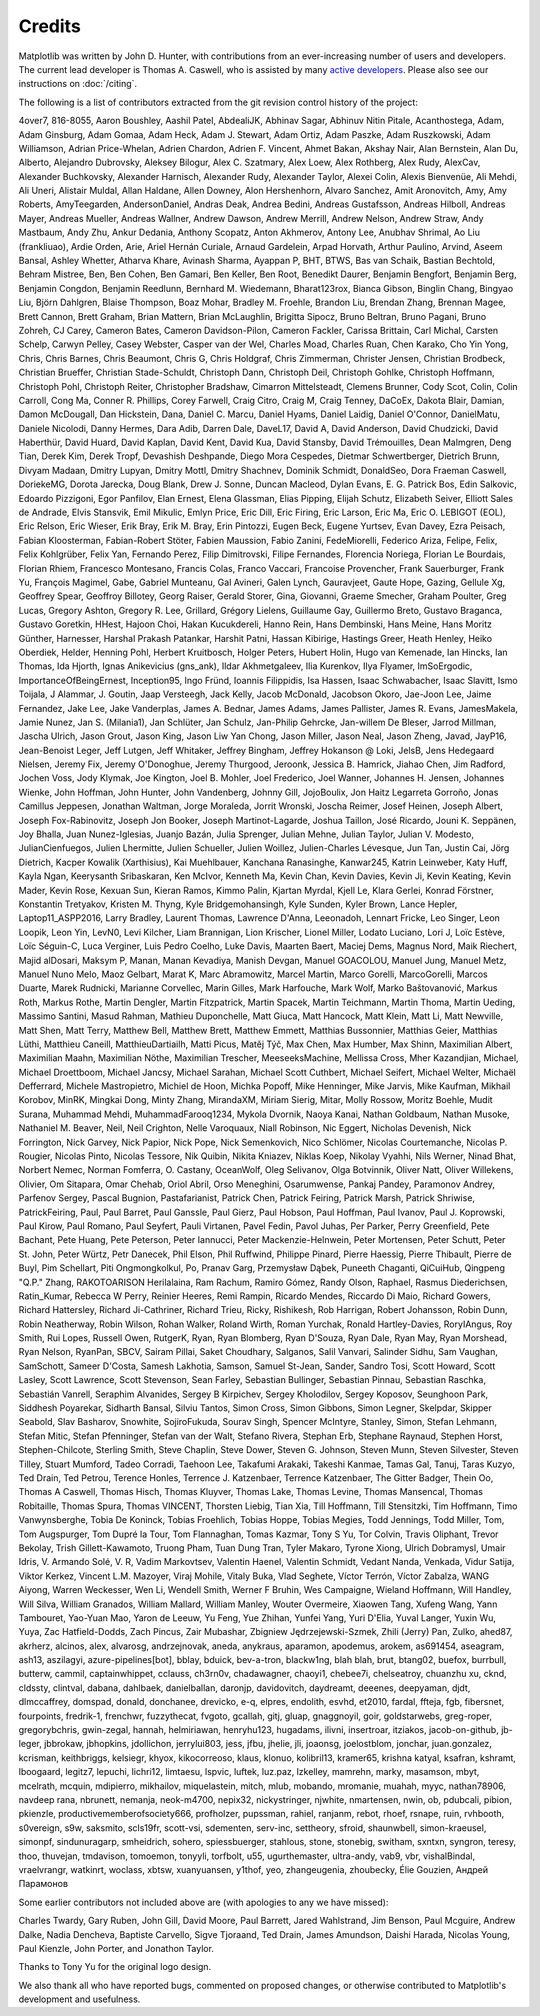 .. Note: This file is auto-generated using generate_credits.py

.. _credits:

*******
Credits
*******


Matplotlib was written by John D. Hunter, with contributions from an
ever-increasing number of users and developers.  The current lead developer is
Thomas A. Caswell, who is assisted by many `active developers
<https://www.openhub.net/p/matplotlib/contributors>`_.
Please also see our instructions on :doc:`/citing`.

The following is a list of contributors extracted from the
git revision control history of the project:

4over7,
816-8055,
Aaron Boushley,
Aashil Patel,
AbdealiJK,
Abhinav Sagar,
Abhinuv Nitin Pitale,
Acanthostega,
Adam,
Adam Ginsburg,
Adam Gomaa,
Adam Heck,
Adam J. Stewart,
Adam Ortiz,
Adam Paszke,
Adam Ruszkowski,
Adam Williamson,
Adrian Price-Whelan,
Adrien Chardon,
Adrien F. Vincent,
Ahmet Bakan,
Akshay Nair,
Alan Bernstein,
Alan Du,
Alberto,
Alejandro Dubrovsky,
Aleksey Bilogur,
Alex C. Szatmary,
Alex Loew,
Alex Rothberg,
Alex Rudy,
AlexCav,
Alexander Buchkovsky,
Alexander Harnisch,
Alexander Rudy,
Alexander Taylor,
Alexei Colin,
Alexis Bienvenüe,
Ali Mehdi,
Ali Uneri,
Alistair Muldal,
Allan Haldane,
Allen Downey,
Alon Hershenhorn,
Alvaro Sanchez,
Amit Aronovitch,
Amy,
Amy Roberts,
AmyTeegarden,
AndersonDaniel,
Andras Deak,
Andrea Bedini,
Andreas Gustafsson,
Andreas Hilboll,
Andreas Mayer,
Andreas Mueller,
Andreas Wallner,
Andrew Dawson,
Andrew Merrill,
Andrew Nelson,
Andrew Straw,
Andy Mastbaum,
Andy Zhu,
Ankur Dedania,
Anthony Scopatz,
Anton Akhmerov,
Antony Lee,
Anubhav Shrimal,
Ao Liu (frankliuao),
Ardie Orden,
Arie,
Ariel Hernán Curiale,
Arnaud Gardelein,
Arpad Horvath,
Arthur Paulino,
Arvind,
Aseem Bansal,
Ashley Whetter,
Atharva Khare,
Avinash Sharma,
Ayappan P,
BHT,
BTWS,
Bas van Schaik,
Bastian Bechtold,
Behram Mistree,
Ben,
Ben Cohen,
Ben Gamari,
Ben Keller,
Ben Root,
Benedikt Daurer,
Benjamin Bengfort,
Benjamin Berg,
Benjamin Congdon,
Benjamin Reedlunn,
Bernhard M. Wiedemann,
Bharat123rox,
Bianca Gibson,
Binglin Chang,
Bingyao Liu,
Björn Dahlgren,
Blaise Thompson,
Boaz Mohar,
Bradley M. Froehle,
Brandon Liu,
Brendan Zhang,
Brennan Magee,
Brett Cannon,
Brett Graham,
Brian Mattern,
Brian McLaughlin,
Brigitta Sipocz,
Bruno Beltran,
Bruno Pagani,
Bruno Zohreh,
CJ Carey,
Cameron Bates,
Cameron Davidson-Pilon,
Cameron Fackler,
Carissa Brittain,
Carl Michal,
Carsten Schelp,
Carwyn Pelley,
Casey Webster,
Casper van der Wel,
Charles Moad,
Charles Ruan,
Chen Karako,
Cho Yin Yong,
Chris,
Chris Barnes,
Chris Beaumont,
Chris G,
Chris Holdgraf,
Chris Zimmerman,
Christer Jensen,
Christian Brodbeck,
Christian Brueffer,
Christian Stade-Schuldt,
Christoph Dann,
Christoph Deil,
Christoph Gohlke,
Christoph Hoffmann,
Christoph Pohl,
Christoph Reiter,
Christopher Bradshaw,
Cimarron Mittelsteadt,
Clemens Brunner,
Cody Scot,
Colin,
Colin Carroll,
Cong Ma,
Conner R. Phillips,
Corey Farwell,
Craig Citro,
Craig M,
Craig Tenney,
DaCoEx,
Dakota Blair,
Damian,
Damon McDougall,
Dan Hickstein,
Dana,
Daniel C. Marcu,
Daniel Hyams,
Daniel Laidig,
Daniel O'Connor,
DanielMatu,
Daniele Nicolodi,
Danny Hermes,
Dara Adib,
Darren Dale,
DaveL17,
David A,
David Anderson,
David Chudzicki,
David Haberthür,
David Huard,
David Kaplan,
David Kent,
David Kua,
David Stansby,
David Trémouilles,
Dean Malmgren,
Deng Tian,
Derek Kim,
Derek Tropf,
Devashish Deshpande,
Diego Mora Cespedes,
Dietmar Schwertberger,
Dietrich Brunn,
Divyam Madaan,
Dmitry Lupyan,
Dmitry Mottl,
Dmitry Shachnev,
Dominik Schmidt,
DonaldSeo,
Dora Fraeman Caswell,
DoriekeMG,
Dorota Jarecka,
Doug Blank,
Drew J. Sonne,
Duncan Macleod,
Dylan Evans,
E. G. Patrick Bos,
Edin Salkovic,
Edoardo Pizzigoni,
Egor Panfilov,
Elan Ernest,
Elena Glassman,
Elias Pipping,
Elijah Schutz,
Elizabeth Seiver,
Elliott Sales de Andrade,
Elvis Stansvik,
Emil Mikulic,
Emlyn Price,
Eric Dill,
Eric Firing,
Eric Larson,
Eric Ma,
Eric O. LEBIGOT (EOL),
Eric Relson,
Eric Wieser,
Erik Bray,
Erik M. Bray,
Erin Pintozzi,
Eugen Beck,
Eugene Yurtsev,
Evan Davey,
Ezra Peisach,
Fabian Kloosterman,
Fabian-Robert Stöter,
Fabien Maussion,
Fabio Zanini,
FedeMiorelli,
Federico Ariza,
Felipe,
Felix,
Felix Kohlgrüber,
Felix Yan,
Fernando Perez,
Filip Dimitrovski,
Filipe Fernandes,
Florencia Noriega,
Florian Le Bourdais,
Florian Rhiem,
Francesco Montesano,
Francis Colas,
Franco Vaccari,
Francoise Provencher,
Frank Sauerburger,
Frank Yu,
François Magimel,
Gabe,
Gabriel Munteanu,
Gal Avineri,
Galen Lynch,
Gauravjeet,
Gaute Hope,
Gazing,
Gellule Xg,
Geoffrey Spear,
Geoffroy Billotey,
Georg Raiser,
Gerald Storer,
Gina,
Giovanni,
Graeme Smecher,
Graham Poulter,
Greg Lucas,
Gregory Ashton,
Gregory R. Lee,
Grillard,
Grégory Lielens,
Guillaume Gay,
Guillermo Breto,
Gustavo Braganca,
Gustavo Goretkin,
HHest,
Hajoon Choi,
Hakan Kucukdereli,
Hanno Rein,
Hans Dembinski,
Hans Meine,
Hans Moritz Günther,
Harnesser,
Harshal Prakash Patankar,
Harshit Patni,
Hassan Kibirige,
Hastings Greer,
Heath Henley,
Heiko Oberdiek,
Helder,
Henning Pohl,
Herbert Kruitbosch,
Holger Peters,
Hubert Holin,
Hugo van Kemenade,
Ian Hincks,
Ian Thomas,
Ida Hjorth,
Ignas Anikevicius (gns_ank),
Ildar Akhmetgaleev,
Ilia Kurenkov,
Ilya Flyamer,
ImSoErgodic,
ImportanceOfBeingErnest,
Inception95,
Ingo Fründ,
Ioannis Filippidis,
Isa Hassen,
Isaac Schwabacher,
Isaac Slavitt,
Ismo Toijala,
J Alammar,
J. Goutin,
Jaap Versteegh,
Jack Kelly,
Jacob McDonald,
Jacobson Okoro,
Jae-Joon Lee,
Jaime Fernandez,
Jake Lee,
Jake Vanderplas,
James A. Bednar,
James Adams,
James Pallister,
James R. Evans,
JamesMakela,
Jamie Nunez,
Jan S. (Milania1),
Jan Schlüter,
Jan Schulz,
Jan-Philip Gehrcke,
Jan-willem De Bleser,
Jarrod Millman,
Jascha Ulrich,
Jason Grout,
Jason King,
Jason Liw Yan Chong,
Jason Miller,
Jason Neal,
Jason Zheng,
Javad,
JayP16,
Jean-Benoist Leger,
Jeff Lutgen,
Jeff Whitaker,
Jeffrey Bingham,
Jeffrey Hokanson @ Loki,
JelsB,
Jens Hedegaard Nielsen,
Jeremy Fix,
Jeremy O'Donoghue,
Jeremy Thurgood,
Jeroonk,
Jessica B. Hamrick,
Jiahao Chen,
Jim Radford,
Jochen Voss,
Jody Klymak,
Joe Kington,
Joel B. Mohler,
Joel Frederico,
Joel Wanner,
Johannes H. Jensen,
Johannes Wienke,
John Hoffman,
John Hunter,
John Vandenberg,
Johnny Gill,
JojoBoulix,
Jon Haitz Legarreta Gorroño,
Jonas Camillus Jeppesen,
Jonathan Waltman,
Jorge Moraleda,
Jorrit Wronski,
Joscha Reimer,
Josef Heinen,
Joseph Albert,
Joseph Fox-Rabinovitz,
Joseph Jon Booker,
Joseph Martinot-Lagarde,
Joshua Taillon,
José Ricardo,
Jouni K. Seppänen,
Joy Bhalla,
Juan Nunez-Iglesias,
Juanjo Bazán,
Julia Sprenger,
Julian Mehne,
Julian Taylor,
Julian V. Modesto,
JulianCienfuegos,
Julien Lhermitte,
Julien Schueller,
Julien Woillez,
Julien-Charles Lévesque,
Jun Tan,
Justin Cai,
Jörg Dietrich,
Kacper Kowalik (Xarthisius),
Kai Muehlbauer,
Kanchana Ranasinghe,
Kanwar245,
Katrin Leinweber,
Katy Huff,
Kayla Ngan,
Keerysanth Sribaskaran,
Ken McIvor,
Kenneth Ma,
Kevin Chan,
Kevin Davies,
Kevin Ji,
Kevin Keating,
Kevin Mader,
Kevin Rose,
Kexuan Sun,
Kieran Ramos,
Kimmo Palin,
Kjartan Myrdal,
Kjell Le,
Klara Gerlei,
Konrad Förstner,
Konstantin Tretyakov,
Kristen M. Thyng,
Kyle Bridgemohansingh,
Kyle Sunden,
Kyler Brown,
Lance Hepler,
Laptop11_ASPP2016,
Larry Bradley,
Laurent Thomas,
Lawrence D'Anna,
Leeonadoh,
Lennart Fricke,
Leo Singer,
Leon Loopik,
Leon Yin,
LevN0,
Levi Kilcher,
Liam Brannigan,
Lion Krischer,
Lionel Miller,
Lodato Luciano,
Lori J,
Loïc Estève,
Loïc Séguin-C,
Luca Verginer,
Luis Pedro Coelho,
Luke Davis,
Maarten Baert,
Maciej Dems,
Magnus Nord,
Maik Riechert,
Majid alDosari,
Maksym P,
Manan,
Manan Kevadiya,
Manish Devgan,
Manuel GOACOLOU,
Manuel Jung,
Manuel Metz,
Manuel Nuno Melo,
Maoz Gelbart,
Marat K,
Marc Abramowitz,
Marcel Martin,
Marco Gorelli,
MarcoGorelli,
Marcos Duarte,
Marek Rudnicki,
Marianne Corvellec,
Marin Gilles,
Mark Harfouche,
Mark Wolf,
Marko Baštovanović,
Markus Roth,
Markus Rothe,
Martin Dengler,
Martin Fitzpatrick,
Martin Spacek,
Martin Teichmann,
Martin Thoma,
Martin Ueding,
Massimo Santini,
Masud Rahman,
Mathieu Duponchelle,
Matt Giuca,
Matt Hancock,
Matt Klein,
Matt Li,
Matt Newville,
Matt Shen,
Matt Terry,
Matthew Bell,
Matthew Brett,
Matthew Emmett,
Matthias Bussonnier,
Matthias Geier,
Matthias Lüthi,
Matthieu Caneill,
MatthieuDartiailh,
Matti Picus,
Matěj Týč,
Max Chen,
Max Humber,
Max Shinn,
Maximilian Albert,
Maximilian Maahn,
Maximilian Nöthe,
Maximilian Trescher,
MeeseeksMachine,
Mellissa Cross,
Mher Kazandjian,
Michael,
Michael Droettboom,
Michael Jancsy,
Michael Sarahan,
Michael Scott Cuthbert,
Michael Seifert,
Michael Welter,
Michaël Defferrard,
Michele Mastropietro,
Michiel de Hoon,
Michka Popoff,
Mike Henninger,
Mike Jarvis,
Mike Kaufman,
Mikhail Korobov,
MinRK,
Mingkai Dong,
Minty Zhang,
MirandaXM,
Miriam Sierig,
Mitar,
Molly Rossow,
Moritz Boehle,
Mudit Surana,
Muhammad Mehdi,
MuhammadFarooq1234,
Mykola Dvornik,
Naoya Kanai,
Nathan Goldbaum,
Nathan Musoke,
Nathaniel M. Beaver,
Neil,
Neil Crighton,
Nelle Varoquaux,
Niall Robinson,
Nic Eggert,
Nicholas Devenish,
Nick Forrington,
Nick Garvey,
Nick Papior,
Nick Pope,
Nick Semenkovich,
Nico Schlömer,
Nicolas Courtemanche,
Nicolas P. Rougier,
Nicolas Pinto,
Nicolas Tessore,
Nik Quibin,
Nikita Kniazev,
Niklas Koep,
Nikolay Vyahhi,
Nils Werner,
Ninad Bhat,
Norbert Nemec,
Norman Fomferra,
O. Castany,
OceanWolf,
Oleg Selivanov,
Olga Botvinnik,
Oliver Natt,
Oliver Willekens,
Olivier,
Om Sitapara,
Omar Chehab,
Oriol Abril,
Orso Meneghini,
Osarumwense,
Pankaj Pandey,
Paramonov Andrey,
Parfenov Sergey,
Pascal Bugnion,
Pastafarianist,
Patrick Chen,
Patrick Feiring,
Patrick Marsh,
Patrick Shriwise,
PatrickFeiring,
Paul,
Paul Barret,
Paul Ganssle,
Paul Gierz,
Paul Hobson,
Paul Hoffman,
Paul Ivanov,
Paul J. Koprowski,
Paul Kirow,
Paul Romano,
Paul Seyfert,
Pauli Virtanen,
Pavel Fedin,
Pavol Juhas,
Per Parker,
Perry Greenfield,
Pete Bachant,
Pete Huang,
Pete Peterson,
Peter Iannucci,
Peter Mackenzie-Helnwein,
Peter Mortensen,
Peter Schutt,
Peter St. John,
Peter Würtz,
Petr Danecek,
Phil Elson,
Phil Ruffwind,
Philippe Pinard,
Pierre Haessig,
Pierre Thibault,
Pierre de Buyl,
Pim Schellart,
Piti Ongmongkolkul,
Po,
Pranav Garg,
Przemysław Dąbek,
Puneeth Chaganti,
QiCuiHub,
Qingpeng "Q.P." Zhang,
RAKOTOARISON Herilalaina,
Ram Rachum,
Ramiro Gómez,
Randy Olson,
Raphael,
Rasmus Diederichsen,
Ratin_Kumar,
Rebecca W Perry,
Reinier Heeres,
Remi Rampin,
Ricardo Mendes,
Riccardo Di Maio,
Richard Gowers,
Richard Hattersley,
Richard Ji-Cathriner,
Richard Trieu,
Ricky,
Rishikesh,
Rob Harrigan,
Robert Johansson,
Robin Dunn,
Robin Neatherway,
Robin Wilson,
Rohan Walker,
Roland Wirth,
Roman Yurchak,
Ronald Hartley-Davies,
RoryIAngus,
Roy Smith,
Rui Lopes,
Russell Owen,
RutgerK,
Ryan,
Ryan Blomberg,
Ryan D'Souza,
Ryan Dale,
Ryan May,
Ryan Morshead,
Ryan Nelson,
RyanPan,
SBCV,
Sairam Pillai,
Saket Choudhary,
Salganos,
Salil Vanvari,
Salinder Sidhu,
Sam Vaughan,
SamSchott,
Sameer D'Costa,
Samesh Lakhotia,
Samson,
Samuel St-Jean,
Sander,
Sandro Tosi,
Scott Howard,
Scott Lasley,
Scott Lawrence,
Scott Stevenson,
Sean Farley,
Sebastian Bullinger,
Sebastian Pinnau,
Sebastian Raschka,
Sebastián Vanrell,
Seraphim Alvanides,
Sergey B Kirpichev,
Sergey Kholodilov,
Sergey Koposov,
Seunghoon Park,
Siddhesh Poyarekar,
Sidharth Bansal,
Silviu Tantos,
Simon Cross,
Simon Gibbons,
Simon Legner,
Skelpdar,
Skipper Seabold,
Slav Basharov,
Snowhite,
SojiroFukuda,
Sourav Singh,
Spencer McIntyre,
Stanley, Simon,
Stefan Lehmann,
Stefan Mitic,
Stefan Pfenninger,
Stefan van der Walt,
Stefano Rivera,
Stephan Erb,
Stephane Raynaud,
Stephen Horst,
Stephen-Chilcote,
Sterling Smith,
Steve Chaplin,
Steve Dower,
Steven G. Johnson,
Steven Munn,
Steven Silvester,
Steven Tilley,
Stuart Mumford,
Tadeo Corradi,
Taehoon Lee,
Takafumi Arakaki,
Takeshi Kanmae,
Tamas Gal,
Tanuj,
Taras Kuzyo,
Ted Drain,
Ted Petrou,
Terence Honles,
Terrence J. Katzenbaer,
Terrence Katzenbaer,
The Gitter Badger,
Thein Oo,
Thomas A Caswell,
Thomas Hisch,
Thomas Kluyver,
Thomas Lake,
Thomas Levine,
Thomas Mansencal,
Thomas Robitaille,
Thomas Spura,
Thomas VINCENT,
Thorsten Liebig,
Tian Xia,
Till Hoffmann,
Till Stensitzki,
Tim Hoffmann,
Timo Vanwynsberghe,
Tobia De Koninck,
Tobias Froehlich,
Tobias Hoppe,
Tobias Megies,
Todd Jennings,
Todd Miller,
Tom,
Tom Augspurger,
Tom Dupré la Tour,
Tom Flannaghan,
Tomas Kazmar,
Tony S Yu,
Tor Colvin,
Travis Oliphant,
Trevor Bekolay,
Trish Gillett-Kawamoto,
Truong Pham,
Tuan Dung Tran,
Tyler Makaro,
Tyrone Xiong,
Ulrich Dobramysl,
Umair Idris,
V. Armando Solé,
V. R,
Vadim Markovtsev,
Valentin Haenel,
Valentin Schmidt,
Vedant Nanda,
Venkada,
Vidur Satija,
Viktor Kerkez,
Vincent L.M. Mazoyer,
Viraj Mohile,
Vitaly Buka,
Vlad Seghete,
Víctor Terrón,
Víctor Zabalza,
WANG Aiyong,
Warren Weckesser,
Wen Li,
Wendell Smith,
Werner F Bruhin,
Wes Campaigne,
Wieland Hoffmann,
Will Handley,
Will Silva,
William Granados,
William Mallard,
William Manley,
Wouter Overmeire,
Xiaowen Tang,
Xufeng Wang,
Yann Tambouret,
Yao-Yuan Mao,
Yaron de Leeuw,
Yu Feng,
Yue Zhihan,
Yunfei Yang,
Yuri D'Elia,
Yuval Langer,
Yuxin Wu,
Yuya,
Zac Hatfield-Dodds,
Zach Pincus,
Zair Mubashar,
Zbigniew Jędrzejewski-Szmek,
Zhili (Jerry) Pan,
Zulko,
ahed87,
akrherz,
alcinos,
alex,
alvarosg,
andrzejnovak,
aneda,
anykraus,
aparamon,
apodemus,
arokem,
as691454,
aseagram,
ash13,
aszilagyi,
azure-pipelines[bot],
bblay,
bduick,
bev-a-tron,
blackw1ng,
blah blah,
brut,
btang02,
buefox,
burrbull,
butterw,
cammil,
captainwhippet,
cclauss,
ch3rn0v,
chadawagner,
chaoyi1,
chebee7i,
chelseatroy,
chuanzhu xu,
cknd,
cldssty,
clintval,
dabana,
dahlbaek,
danielballan,
daronjp,
davidovitch,
daydreamt,
deeenes,
deepyaman,
djdt,
dlmccaffrey,
domspad,
donald,
donchanee,
drevicko,
e-q,
elpres,
endolith,
esvhd,
et2010,
fardal,
ffteja,
fgb,
fibersnet,
fourpoints,
fredrik-1,
frenchwr,
fuzzythecat,
fvgoto,
gcallah,
gitj,
gluap,
gnaggnoyil,
goir,
goldstarwebs,
greg-roper,
gregorybchris,
gwin-zegal,
hannah,
helmiriawan,
henryhu123,
hugadams,
ilivni,
insertroar,
itziakos,
jacob-on-github,
jb-leger,
jbbrokaw,
jbhopkins,
jdollichon,
jerrylui803,
jess,
jfbu,
jhelie,
jli,
joaonsg,
joelostblom,
jonchar,
juan.gonzalez,
kcrisman,
keithbriggs,
kelsiegr,
khyox,
kikocorreoso,
klaus,
klonuo,
kolibril13,
kramer65,
krishna katyal,
ksafran,
kshramt,
lboogaard,
legitz7,
lepuchi,
lichri12,
limtaesu,
lspvic,
luftek,
luz.paz,
lzkelley,
mamrehn,
marky,
masamson,
mbyt,
mcelrath,
mcquin,
mdipierro,
mikhailov,
miquelastein,
mitch,
mlub,
mobando,
mromanie,
muahah,
myyc,
nathan78906,
navdeep rana,
nbrunett,
nemanja,
neok-m4700,
nepix32,
nickystringer,
njwhite,
nmartensen,
nwin,
ob,
pdubcali,
pibion,
pkienzle,
productivememberofsociety666,
profholzer,
pupssman,
rahiel,
ranjanm,
rebot,
rhoef,
rsnape,
ruin,
rvhbooth,
s0vereign,
s9w,
saksmito,
scls19fr,
scott-vsi,
sdementen,
serv-inc,
settheory,
sfroid,
shaunwbell,
simon-kraeusel,
simonpf,
sindunuragarp,
smheidrich,
sohero,
spiessbuerger,
stahlous,
stone,
stonebig,
switham,
sxntxn,
syngron,
teresy,
thoo,
thuvejan,
tmdavison,
tomoemon,
tonyyli,
torfbolt,
u55,
ugurthemaster,
ultra-andy,
vab9,
vbr,
vishalBindal,
vraelvrangr,
watkinrt,
woclass,
xbtsw,
xuanyuansen,
y1thof,
yeo,
zhangeugenia,
zhoubecky,
Élie Gouzien,
Андрей Парамонов

Some earlier contributors not included above are (with apologies
to any we have missed):

Charles Twardy,
Gary Ruben,
John Gill,
David Moore,
Paul Barrett,
Jared Wahlstrand,
Jim Benson,
Paul Mcguire,
Andrew Dalke,
Nadia Dencheva,
Baptiste Carvello,
Sigve Tjoraand,
Ted Drain,
James Amundson,
Daishi Harada,
Nicolas Young,
Paul Kienzle,
John Porter,
and Jonathon Taylor.

Thanks to Tony Yu for the original logo design.

We also thank all who have reported bugs, commented on
proposed changes, or otherwise contributed to Matplotlib's
development and usefulness.
